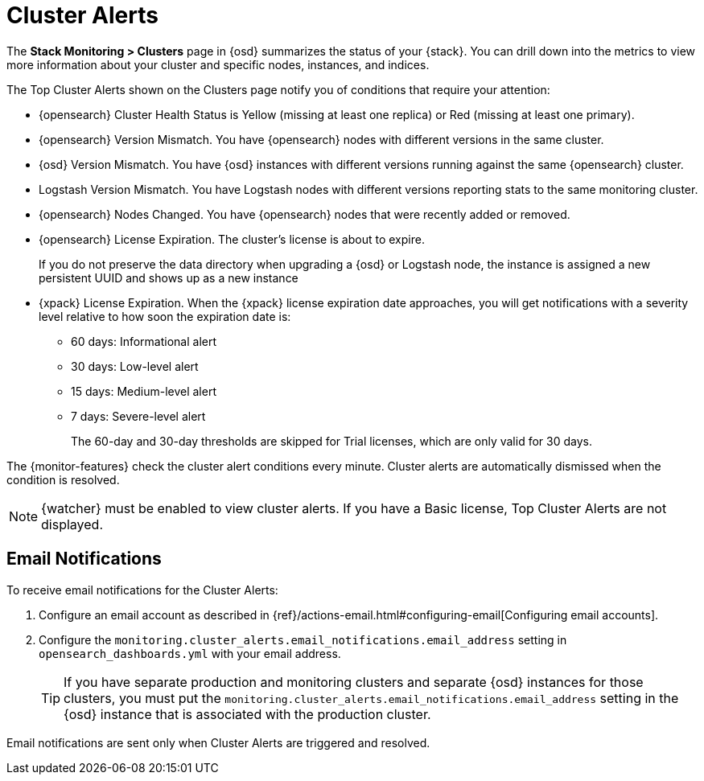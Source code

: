 [role="xpack"]
[[cluster-alerts]]
= Cluster Alerts

The *Stack Monitoring > Clusters* page in {osd} summarizes the status of your
{stack}. You can drill down into the metrics to view more information about your
cluster and specific nodes, instances, and indices.

The Top Cluster Alerts shown on the Clusters page notify you of
conditions that require your attention:

* {opensearch} Cluster Health Status is Yellow (missing at least one replica)
or Red (missing at least one primary).
* {opensearch} Version Mismatch. You have {opensearch} nodes with
different versions in the same cluster.
* {osd} Version Mismatch. You have {osd} instances with different
versions running against the same {opensearch} cluster.
* Logstash Version Mismatch. You have Logstash nodes with different
versions reporting stats to the same monitoring cluster.
* {opensearch} Nodes Changed. You have {opensearch} nodes that were recently added or removed.
* {opensearch} License Expiration. The cluster's license is about to expire.
+
--
If you do not preserve the data directory when upgrading a {osd} or
Logstash node, the instance is assigned a new persistent UUID and shows up
as a new instance
--
* {xpack} License Expiration. When the {xpack} license expiration date
approaches, you will get notifications with a severity level relative to how
soon the expiration date is:
  ** 60 days: Informational alert
  ** 30 days: Low-level alert
  ** 15 days: Medium-level alert
  ** 7 days: Severe-level alert
+
The 60-day and 30-day thresholds are skipped for Trial licenses, which are only
valid for 30 days.

The {monitor-features} check the cluster alert conditions every minute. Cluster
alerts are automatically dismissed when the condition is resolved.

NOTE: {watcher} must be enabled to view cluster alerts. If you have a Basic
license, Top Cluster Alerts are not displayed.

[float]
[[cluster-alert-email-notifications]]
== Email Notifications
To receive email notifications for the Cluster Alerts:

1. Configure an email account as described in
{ref}/actions-email.html#configuring-email[Configuring email accounts].
2. Configure the
`monitoring.cluster_alerts.email_notifications.email_address` setting in
`opensearch_dashboards.yml` with your email address.
+
--
TIP: If you have separate production and monitoring clusters and separate {osd}
instances for those clusters, you must put the
`monitoring.cluster_alerts.email_notifications.email_address` setting in 
the {osd} instance that is associated with the production cluster.

--

Email notifications are sent only when Cluster Alerts are triggered and resolved.
